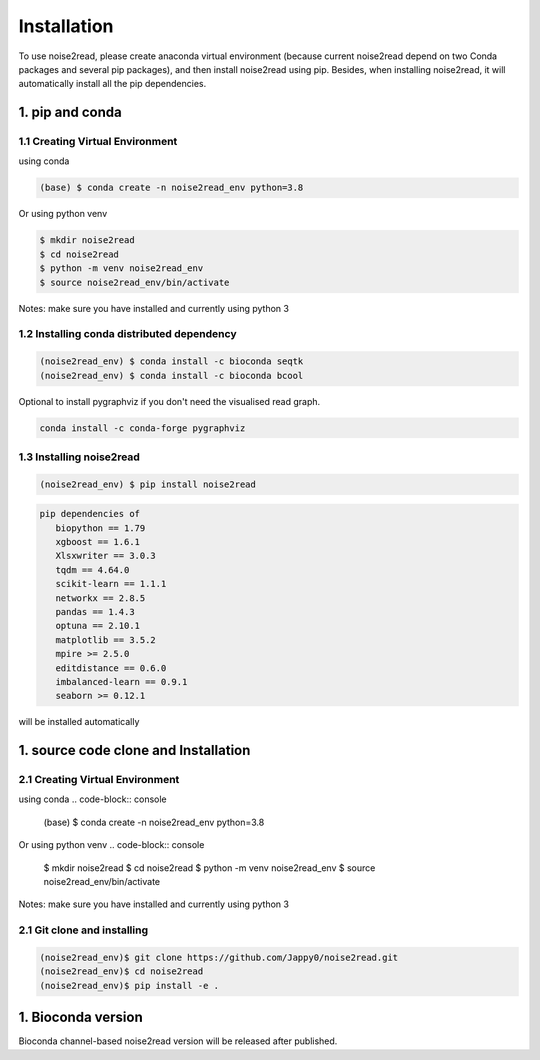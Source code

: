 ============
Installation
============

To use noise2read, please create anaconda virtual environment (because current noise2read depend on two Conda packages and several pip packages), and then install noise2read using pip. Besides, when installing noise2read, it will automatically install all the pip dependencies. 

1. pip and conda
<<<<<<<<<<<<<<<<

1.1 Creating Virtual Environment
--------------------------------
using conda

.. code-block:: console

   (base) $ conda create -n noise2read_env python=3.8

Or 
using python venv

.. code-block:: console

   $ mkdir noise2read
   $ cd noise2read
   $ python -m venv noise2read_env
   $ source noise2read_env/bin/activate

Notes: make sure you have installed and currently using python 3

1.2 Installing conda distributed dependency
-------------------------------------------

.. code-block:: console

   (noise2read_env) $ conda install -c bioconda seqtk
   (noise2read_env) $ conda install -c bioconda bcool

Optional to install pygraphviz if you don't need the visualised read graph.

.. code-block:: console

   conda install -c conda-forge pygraphviz

1.3 Installing noise2read
--------------------

.. code-block:: console

   (noise2read_env) $ pip install noise2read

.. code-block:: console

   pip dependencies of
      biopython == 1.79
      xgboost == 1.6.1
      Xlsxwriter == 3.0.3
      tqdm == 4.64.0
      scikit-learn == 1.1.1
      networkx == 2.8.5
      pandas == 1.4.3
      optuna == 2.10.1
      matplotlib == 3.5.2
      mpire >= 2.5.0
      editdistance == 0.6.0
      imbalanced-learn == 0.9.1
      seaborn >= 0.12.1

will be installed automatically

1. source code clone and Installation
<<<<<<<<<<<<<<<<<<<<<<<<<<<<<<<<<<<<< 
2.1 Creating Virtual Environment 
--------------------------------
using conda
.. code-block:: console

   (base) $ conda create -n noise2read_env python=3.8

Or 
using python venv
.. code-block:: console

   $ mkdir noise2read
   $ cd noise2read
   $ python -m venv noise2read_env
   $ source noise2read_env/bin/activate

Notes: make sure you have installed and currently using python 3

2.1 Git clone and installing
--------------------------------
.. code-block:: console

   (noise2read_env)$ git clone https://github.com/Jappy0/noise2read.git
   (noise2read_env)$ cd noise2read
   (noise2read_env)$ pip install -e .

1. Bioconda version
<<<<<<<<<<<<<<<<<<<

Bioconda channel-based noise2read version will be released after published.